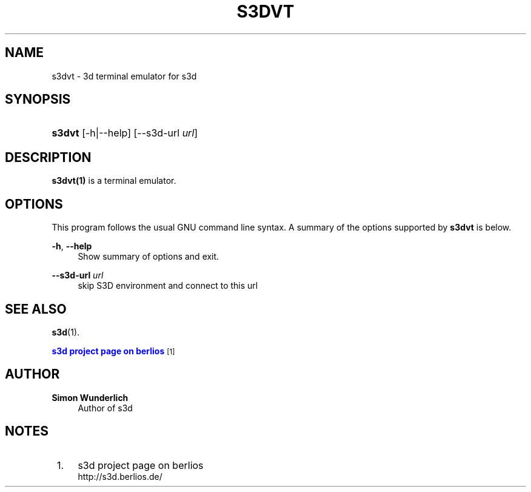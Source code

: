 '\" t
.\"     Title: s3dvt
.\"    Author: Simon Wunderlich
.\" Generator: DocBook XSL Stylesheets
.\"
.\"    Manual: s3d Manual
.\"    Source: s3d
.\"  Language: English
.\"
.TH "S3DVT" "1" "" "s3d" "s3d Manual"
.\" -----------------------------------------------------------------
.\" * set default formatting
.\" -----------------------------------------------------------------
.\" disable hyphenation
.nh
.\" disable justification (adjust text to left margin only)
.ad l
.\" -----------------------------------------------------------------
.\" * MAIN CONTENT STARTS HERE *
.\" -----------------------------------------------------------------
.SH "NAME"
s3dvt \- 3d terminal emulator for s3d
.SH "SYNOPSIS"
.HP \w'\fBs3dvt\fR\ 'u
\fBs3dvt\fR [\-h|\-\-help] [\-\-s3d\-url\ \fIurl\fR]
.SH "DESCRIPTION"
.PP

\fBs3dvt(1)\fR
is a terminal emulator\&.
.PP
.SH "OPTIONS"
.PP
This program follows the usual
GNU
command line syntax\&. A summary of the options supported by
\fBs3dvt\fR
is below\&.
.PP
\fB\-h\fR, \fB\-\-help\fR
.RS 4
Show summary of options and exit\&.
.RE
.PP
\fB\-\-s3d\-url \fR\fB\fIurl\fR\fR
.RS 4
skip S3D environment and connect to this url
.RE
.SH "SEE ALSO"
.PP

\fBs3d\fR(1)\&.
.PP

\m[blue]\fB s3d project page on berlios \fR\m[]\&\s-2\u[1]\d\s+2
.SH "AUTHOR"
.PP
\fBSimon Wunderlich\fR
.RS 4
Author of s3d
.RE
.SH "NOTES"
.IP " 1." 4
s3d project page on berlios
.RS 4
\%http://s3d.berlios.de/
.RE
